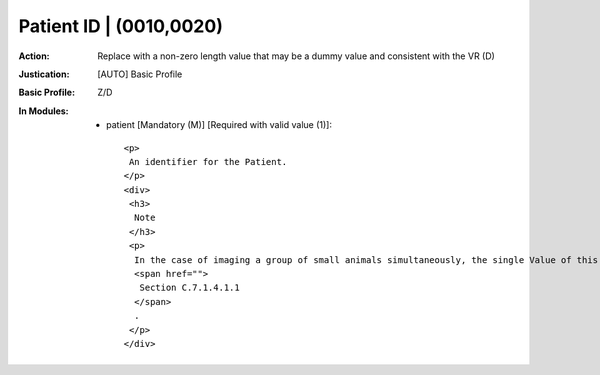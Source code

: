 ------------------------
Patient ID | (0010,0020)
------------------------
:Action: Replace with a non-zero length value that may be a dummy value and consistent with the VR (D)
:Justication: [AUTO] Basic Profile
:Basic Profile: Z/D
:In Modules:
   - patient [Mandatory (M)] [Required with valid value (1)]::

       <p>
        An identifier for the Patient.
       </p>
       <div>
        <h3>
         Note
        </h3>
        <p>
         In the case of imaging a group of small animals simultaneously, the single Value of this identifier corresponds to the identification of the entire group. See also
         <span href="">
          Section C.7.1.4.1.1
         </span>
         .
        </p>
       </div>
